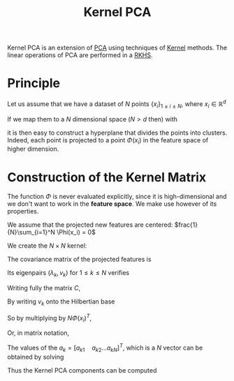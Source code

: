 :PROPERTIES:
:ID:       4554a057-750e-47ae-b184-2d2a5a7bebbf
:END:
#+title: Kernel PCA
#+filetags: :PCA:DimensionReduction:
#+startup: latexpreview

Kernel PCA is an extension of [[id:57ae6377-3b1d-4e27-8ec4-785ee6d6dc1b][PCA]] using techniques of [[id:a4a6afea-b952-4813-bb78-9ffa037d2afc][Kernel]] methods. The linear operations of PCA are performed in a [[id:2c88b6ee-ba2b-42ab-a830-7199d018d7c8][RKHS]].

* Principle
Let us assume that we have a dataset of $N$ points $\{x_i\}_{1\leq i \leq N}$, where $x_i \in \mathbb{R}^{d}$

If we map them to a $N$ dimensional space ($N > d$ then) with
\begin{equation}
\Phi: \mathbb{R}^d \rightarrow \mathbb{R}^N
\end{equation}
it is then easy to construct a hyperplane that divides the points into
clusters.  Indeed, each point is projected to a point $\Phi(x_i)$ in
the feature space of higher dimension.

* Construction of the Kernel Matrix
The function $\Phi$ is never evaluated explicitly, since it is
high-dimensional and we don't want to work in the *feature space*. We
make use however of its properties.

We assume that the projected new features are centered:
$frac{1}{N}\sum_{i=1}^N \Phi(x_i) = 0$

We create the $N\times N$ kernel:
\begin{equation}
k(x, y) = \langle \Phi(x), \Phi(y)\rangle = \Phi(x)^T\Phi(y)
\end{equation}

The covariance matrix of the projected features is
\begin{align}
C &= \frac{1}{N}\sum_{i=1}^{N} \Phi(x_i) \Phi(x_i)^T \in\mathbb{R}^{N \times N}\\
&= \left(k(x_i, x_j)\right)_{1\leq i,j \leq N}
\end{align}

Its eigenpairs $(\lambda_k, v_k)$ for $1 \leq k \leq N$ verifies
\begin{equation}
Cv_k = \lambda_k v_k
\end{equation}
Writing fully the matrix $C$,
\begin{align}
Cv_k &= \frac{1}{N}\sum_{i=1}^{N} \Phi(x_i) \Phi(x_i)^Tv_k = \lambda_k v_k\\
&= \sum_{i=1}^{N} \Phi(x_i) \langle\frac{1}{N}\Phi(x_i); v_k \rangle
\end{align}
By writing $v_k$ onto the Hilbertian base
\begin{equation}
v_k = \sum_{i=1}^N a_{ki}\Phi(x_i)
\end{equation}
\begin{align}
\frac{1}{N}\sum_{i=1}^{N} \Phi(x_i) \Phi(x_i)^T\sum_{j=1}^N a_{kj}\Phi(x_j)&= \lambda_k \sum_{i=1}^N a_{ki}\Phi(x_i)\\
\frac{1}{N}\sum_{i=1}^{N} \Phi(x_i) \sum_{j=1}^N a_{kj}\Phi(x_i)^T\Phi(x_j)&= \lambda_k \sum_{i=1}^N a_{ki}\Phi(x_i)
\end{align}
So by multiplying by $N\Phi(x_l)^T$,
\begin{equation}
\sum_{i=1}^{N} k(x_l, x_i) \sum_{j=1}^N a_{kj}k(x_i,x_j)&= N\lambda_k \sum_{i=1}^N a_{ki}k(x_l, x_i)
\end{equation}
Or, in matrix notation,
\begin{equation}
C^2a_k = N\lambda_kCa_k
\end{equation}




The values of the $a_k = [a_{k1}\quad a_{k2} \dots a_{kN}]^T$, which
is a $N$ vector can be obtained by solving
\begin{equation}
Ca_k = \lambda_k N a_k
\end{equation}

Thus the Kernel PCA components can be computed
\begin{equation}
y_k(x) = \Phi(x)^Tv_k= \sum_{i=1}^N a_{ki}k(x, x_i)
\end{equation}


